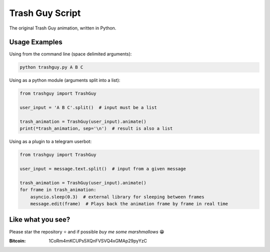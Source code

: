 Trash Guy Script
===============
The original Trash Guy animation, written in Python.

Usage Examples
-----------------
Using from the command line (space delimited arguments):

.. code-block:: bash

    python trashguy.py A B C

Using as a python module (arguments split into a list):

.. code-block:: python

    from trashguy import TrashGuy
    
    user_input = 'A B C'.split()  # input must be a list
    
    trash_animation = TrashGuy(user_input).animate()
    print(*trash_animation, sep='\n')  # result is also a list
    
Using as a plugin to a telegram userbot:

.. code-block:: python

    from trashguy import TrashGuy
    
    user_input = message.text.split()  # input from a given message
    
    trash_animation = TrashGuy(user_input).animate()
    for frame in trash_animation:
        asyncio.sleep(0.3)  # external library for sleeping between frames
        message.edit(frame)  # Plays back the animation frame by frame in real time

Like what you see?
-----------------
Please star the repository ⭐️ and if possible *buy me some marshmallows* 😁

:Bitcoin: 1CoRm4mKCUPs5XQnFVSVQ4xGMAp29pyYzC
